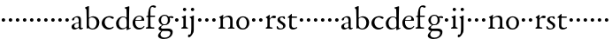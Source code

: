 SplineFontDB: 3.0
FontName: Nimbo
FullName: Nimbo
FamilyName: Nimbo
Weight: Regular
Copyright: Created by trashman with FontForge 2.0 (http://fontforge.sf.net)
UComments: "2010-10-30: Created." 
Version: 0.1
ItalicAngle: 0
UnderlinePosition: -100
UnderlineWidth: 50
Ascent: 800
Descent: 200
LayerCount: 3
Layer: 0 0 "Back"  1
Layer: 1 0 "Fore"  0
Layer: 2 0 "backup"  0
NeedsXUIDChange: 1
XUID: [1021 658 797806517 11461781]
OS2Version: 0
OS2_WeightWidthSlopeOnly: 0
OS2_UseTypoMetrics: 1
CreationTime: 1288472788
ModificationTime: 1288515072
OS2TypoAscent: 0
OS2TypoAOffset: 1
OS2TypoDescent: 0
OS2TypoDOffset: 1
OS2TypoLinegap: 0
OS2WinAscent: 0
OS2WinAOffset: 1
OS2WinDescent: 0
OS2WinDOffset: 1
HheadAscent: 0
HheadAOffset: 1
HheadDescent: 0
HheadDOffset: 1
OS2Vendor: 'PfEd'
MarkAttachClasses: 1
DEI: 91125
Encoding: UnicodeBmp
UnicodeInterp: none
NameList: Adobe Glyph List
DisplaySize: -48
AntiAlias: 1
FitToEm: 1
WinInfo: 84 12 4
BeginPrivate: 9
BlueValues 7 [-12 0]
OtherBlues 2 []
BlueScale 8 0.039625
BlueShift 1 7
BlueFuzz 1 0
StdHW 4 [36]
StemSnapH 28 [20 25 30 36 44 48 63 79 86]
StdVW 4 [66]
StemSnapV 28 [65 66 68 71 72 75 78 80 84]
EndPrivate
BeginChars: 65536 63

StartChar: a
Encoding: 97 97 0
Width: 364
VWidth: 0
Flags: W
HStem: -11 44<78.5 176.22 265 334.403> 340 33<124.597 202.032>
VStem: 23 77<42.397 124.173> 35 71<257.789 315.294> 227 61<49.9713 176.996 192.023 320.266>
LayerCount: 3
Fore
SplineSet
277 -11 m 0xd8
 253 -11 240 3 234 16 c 0
 225 34 228 43 226 43 c 0
 224 43 220 38 206 29 c 0
 182 14 147 -11 102 -11 c 0
 55 -11 23 21 23 63 c 0xe8
 23 161 139 172 210 193 c 0
 222 196 226 202 226 214 c 2
 226 242 l 2
 226 307 204 340 161 340 c 0
 144 340 134 334 124 330 c 0
 113 325 107 317 106 306 c 0
 103 284 94 249 59 249 c 0
 42 249 35 262 35 276 c 0
 35 294 51 313 72 328 c 0
 105 351 155 373 194 373 c 0
 245 373 289 358 289 263 c 0
 289 191 288 116 288 89 c 0
 288 52 288 32 310 32 c 0
 316 32 324 34 334 39 c 0
 342 43 348 39 348 33 c 0
 348 12 310 -11 277 -11 c 0xd8
100 89 m 0
 100 50 125 33 154 33 c 0
 167 33 181 37 194 43 c 0
 220 56 227 73 227 77 c 2
 227 157 l 2
 227 172 226 177 216 177 c 0
 212 177 197 174 190 172 c 0
 159 164 100 148 100 89 c 0
EndSplineSet
EndChar

StartChar: b
Encoding: 98 98 1
Width: 467
VWidth: 0
Flags: WO
HStem: -12 29<187.083 285.144> -4 21G<82 92.5> 336 32<195.487 285.542>
VStem: 28 113<583.906 632.44> 69 69<211.833 314.695 324.003 586.531> 76 63<53.9688 315.232 324.003 542.937> 357 77<95.7928 269.75>
LayerCount: 3
Fore
SplineSet
265 368 m 0x72
 352 368 434 304 434 187 c 0
 434 114 386 -12 240 -12 c 0xb2
 193 -12 163 12 116 12 c 0
 103 12 98 -4 87 -4 c 0
 77 -4 76 7 76 19 c 2
 76 206 l 2x66
 76 331 73 419 69 549 c 0x6a
 69 561 62 572 56 578 c 2
 34 599 l 2
 30 603 28 607 28 612 c 0
 28 620 33 627 40 629 c 0
 67 638 124 662 129 662 c 0
 142 662 141 648 141 638 c 2x72
 141 638 138 613 138 341 c 0x6a
 138 328 137 324 141 324 c 0
 143 324 147 327 154 331 c 0
 177 344 219 368 265 368 c 0x72
357 182 m 0
 357 266 307 336 224 336 c 0
 197 336 170 322 154 311 c 0
 141 302 139 296 139 287 c 2
 139 112 l 2xa6
 139 61 185 17 237 17 c 0
 315 17 357 104 357 182 c 0
EndSplineSet
EndChar

StartChar: c
Encoding: 99 99 2
Width: 397
VWidth: 0
Flags: W
HStem: -11 48<177.48 312.967> 344 36<169.826 287.338>
VStem: 26 83<112.579 266.31>
LayerCount: 3
Fore
SplineSet
244 380 m 0
 282 380 368 368 368 332 c 0
 368 309 350 300 338 300 c 0
 312 300 297 322 282 330 c 0
 262 341 247 344 229 344 c 0
 152 344 109 275 109 198 c 0
 109 107 173 37 243 37 c 0
 314 37 335 74 351 74 c 0
 361 74 363 67 363 61 c 0
 363 53 353 37 338 26 c 0
 304 1 263 -11 222 -11 c 0
 111 -11 26 70 26 178 c 0
 26 292 126 380 244 380 c 0
EndSplineSet
EndChar

StartChar: d
Encoding: 100 100 3
Width: 469
VWidth: 0
Flags: W
HStem: -9 37<162.439 265.716> 345 21<191.755 283.86>
VStem: 30 78<84.8207 251.299> 326 80<401.032 591.938> 332 65<33.0123 51 58.3917 277.891>
LayerCount: 3
Fore
SplineSet
30 161 m 0xf0
 30 276 123 366 226 366 c 0
 254 366 280 359 304 348 c 0
 319 341 324 335 326 335 c 0
 330 335 330 345 330 357 c 2
 330 372 l 2
 330 420 328 503 326 560 c 0
 326 573 323 582 306 591 c 2
 278 606 l 2
 266 612 271 624 279 626 c 0
 323 639 343 645 380 657 c 0
 383 658 393 661 396 661 c 0
 408 661 406 645 406 638 c 0xf0
 406 614 397 513 397 57 c 0xe8
 397 50 397 33 406 33 c 0
 411 33 434 44 437 44 c 0
 444 44 444 32 444 26 c 0
 444 23 443 20 441 19 c 0
 406 3 350 -24 339 -24 c 0
 329 -24 328 -13 328 -2 c 2
 328 51 l 1
 328 51 269 -9 191 -9 c 0
 87 -9 30 62 30 161 c 0xf0
235 345 m 0
 156 345 108 256 108 180 c 0
 108 106 138 28 225 28 c 0
 276 28 332 63 332 95 c 2
 332 220 l 2xe8
 332 299 308 345 235 345 c 0
EndSplineSet
EndChar

StartChar: e
Encoding: 101 101 4
Width: 382
VWidth: 0
Flags: W
HStem: -9 48<158.88 291.523> 246 20<107.087 273> 357 25<165.922 259.647>
VStem: 23 75<106.236 244.532> 282 71<260.5 326.553>
LayerCount: 3
Fore
SplineSet
221 382 m 0
 300 382 353 320 353 266 c 0
 353 255 353 244 343 244 c 0
 266 244 157 246 114 246 c 0
 98 246 98 225 98 201 c 0
 98 117 141 39 228 39 c 0
 280 39 310 55 341 90 c 0
 345 94 348 95 351 95 c 0
 358 95 360 90 360 84 c 0
 360 78 358 72 356 69 c 0
 330 28 271 -9 206 -9 c 0
 85 -9 23 79 23 186 c 0
 23 291 111 382 221 382 c 0
125 266 m 2
 240 266 l 2
 272 266 282 279 282 306 c 0
 282 342 246 357 214 357 c 0
 144 357 107 293 107 275 c 0
 107 269 109 266 125 266 c 2
EndSplineSet
EndChar

StartChar: f
Encoding: 102 102 5
Width: 319
VWidth: 0
Flags: W
HStem: -2 38<162.419 266.988> 334 36<35.8934 85.9881 153.107 283.999> 625 46<170.813 264.706>
VStem: 86 66<44.2904 331.901 370.121 557.907>
LayerCount: 3
Fore
SplineSet
233 671 m 0
 257 671 309 664 309 631 c 0
 309 613 297 602 277 602 c 0
 263 602 253 606 245 611 c 0
 233 618 225 625 210 625 c 0
 167 625 153 585 153 523 c 2
 153 385 l 2
 153 370 153 370 168 370 c 2
 270 370 l 2
 283 370 284 369 284 352 c 0
 284 335 283 334 269 334 c 2
 168 334 l 2
 153 334 152 334 152 320 c 0
 152 242 153 163 155 86 c 0
 156 38 181 36 237 36 c 0
 252 36 267 33 267 17 c 0
 267 -2 250 -2 227 -2 c 0
 195 -2 160 0 122 0 c 0
 97 0 70 -2 50 -2 c 0
 27 -2 21 5 21 17 c 0
 21 45 84 29 84 61 c 0
 84 138 86 263 86 315 c 0
 86 331 82 332 68 332 c 2
 56 332 l 2
 38 332 30 332 30 342 c 0
 30 352 48 362 72 369 c 0
 85 373 86 371 86 381 c 0
 86 469 95 671 233 671 c 0
EndSplineSet
EndChar

StartChar: g
Encoding: 103 103 6
Width: 482
VWidth: 0
Flags: W
HStem: -300 40<153.972 316.899> -65 67<145.041 375.653> 100 23<179.002 269.939> 309 46<373.282 476> 318 33<367.002 453.718> 353 28<177.606 278.065>
VStem: 43 70<-224.357 -143.435> 57 71<4.88879 48.1197 178.172 307.103> 321 62<168.375 316.033> 391 66<-182.762 -81.016>
LayerCount: 3
Fore
SplineSet
43 -199 m 0xeac0
 43 -157 92 -106 119 -81 c 0
 130 -70 137 -67 137 -65 c 0
 137 -63 130 -64 116 -59 c 0
 92 -50 57 -30 57 11 c 0
 57 43 111 72 143 91 c 0
 154 97 159 100 159 103 c 0
 159 108 148 111 133 122 c 0
 102 143 60 184 60 245 c 0
 60 328 148 381 227 381 c 0
 312 381 325 351 342 351 c 0xedc0
 378 351 449 355 454 355 c 0
 470 355 476 355 476 339 c 2
 476 320 l 2
 476 310 466 309 458 309 c 0xf1c0
 448 309 378 318 373 318 c 0
 370 318 367 317 367 315 c 0
 367 312 372 304 376 291 c 0
 380 278 383 263 383 250 c 0
 383 150 307 100 237 100 c 0
 224 100 211 101 198 101 c 0
 191 101 185 100 179 96 c 0
 149 76 128 58 128 30 c 0xe9c0
 128 11 144 2 169 2 c 0
 190 2 264 5 306 5 c 0
 377 5 457 -6 457 -94 c 0
 457 -236 322 -300 207 -300 c 0
 133 -300 43 -274 43 -199 c 0xeac0
230 -260 m 0
 314 -260 391 -213 391 -120 c 0
 391 -86 361 -69 328 -67 c 0
 280 -65 228 -65 178 -65 c 0
 173 -65 169 -65 157 -75 c 0
 129 -98 113 -137 113 -167 c 0xe2c0
 113 -217 152 -260 230 -260 c 0
128 237 m 0xe5c0
 128 174 161 123 225 123 c 0
 296 123 321 182 321 244 c 0
 321 304 290 353 230 353 c 0
 163 353 128 302 128 237 c 0xe5c0
EndSplineSet
EndChar

StartChar: h
Encoding: 104 104 7
Width: 194
VWidth: 0
Flags: W
HStem: 212 100<55.4375 138.562>
VStem: 47 100<220.438 303.562>
LayerCount: 3
Fore
SplineSet
47 262 m 0
 47 290 69 312 97 312 c 0
 125 312 147 290 147 262 c 0
 147 234 125 212 97 212 c 0
 69 212 47 234 47 262 c 0
EndSplineSet
EndChar

StartChar: i
Encoding: 105 105 8
Width: 233
VWidth: 0
Flags: W
HStem: -2 37<24.2053 79.4273 157.255 213.261> 513 94<78.3939 157.606>
VStem: 71 94<520.394 599.606> 84 68<41.0467 313.453>
LayerCount: 3
Fore
SplineSet
50 347 m 0xd0
 78 357 121 377 132 383 c 0
 137 385 141 387 145 387 c 0
 149 387 152 385 152 380 c 2
 152 81 l 2
 152 49 164 42 184 35 c 0
 206 27 214 24 214 11 c 0
 214 5 209 -2 201 -2 c 0
 178 -2 147 0 120 0 c 0
 98 0 69 -2 51 -2 c 0
 39 -2 24 -1 24 14 c 0
 24 32 42 32 55 38 c 0
 71 45 84 44 84 80 c 2
 84 292 l 2
 84 301 75 307 69 310 c 2
 43 323 l 2
 38 325 36 329 36 332 c 0
 36 338 43 344 50 347 c 0xd0
71 560 m 0xe0
 71 586 92 607 118 607 c 0
 144 607 165 586 165 560 c 0
 165 534 144 513 118 513 c 0
 92 513 71 534 71 560 c 0xe0
EndSplineSet
EndChar

StartChar: j
Encoding: 106 106 9
Width: 233
VWidth: 0
Flags: W
HStem: -247 80<-6.04517 56.7741> 513 94<78.3939 157.606>
VStem: 71 94<520.394 599.606> 83 70<-128.625 313.547>
LayerCount: 3
Fore
SplineSet
83 44 m 2xd0
 83 272 l 2
 83 299 70 309 64 312 c 2
 43 323 l 2
 38 326 36 331 36 334 c 0
 36 340 43 345 50 347 c 0
 83 356 114 371 131 380 c 0
 136 383 143 387 147 387 c 0
 151 387 156 385 156 380 c 0
 156 361 153 244 153 170 c 2
 153 -32 l 2
 153 -98 131 -136 103 -175 c 0
 73 -216 37 -247 9 -247 c 4
 -9 -247 -9 -229 -9 -214 c 16
 -9 -198 -4 -167 7 -167 c 2
 43 -167 l 2
 59 -167 83 -135 83 44 c 2xd0
71 560 m 0xe0
 71 586 92 607 118 607 c 0
 144 607 165 586 165 560 c 0
 165 534 144 513 118 513 c 0
 92 513 71 534 71 560 c 0xe0
EndSplineSet
EndChar

StartChar: k
Encoding: 107 107 10
Width: 194
VWidth: 0
Flags: W
HStem: 212 100<55.4375 138.562>
VStem: 47 100<220.438 303.562>
LayerCount: 3
Fore
SplineSet
47 262 m 0
 47 290 69 312 97 312 c 0
 125 312 147 290 147 262 c 0
 147 234 125 212 97 212 c 0
 69 212 47 234 47 262 c 0
EndSplineSet
EndChar

StartChar: l
Encoding: 108 108 11
Width: 194
VWidth: 0
Flags: W
HStem: 212 100<55.4375 138.562>
VStem: 47 100<220.438 303.562>
LayerCount: 3
Fore
SplineSet
47 262 m 0
 47 290 69 312 97 312 c 0
 125 312 147 290 147 262 c 0
 147 234 125 212 97 212 c 0
 69 212 47 234 47 262 c 0
EndSplineSet
EndChar

StartChar: m
Encoding: 109 109 12
Width: 194
VWidth: 0
Flags: W
HStem: 212 100<55.4375 138.562>
VStem: 47 100<220.438 303.562>
LayerCount: 3
Fore
SplineSet
47 262 m 0
 47 290 69 312 97 312 c 0
 125 312 147 290 147 262 c 0
 147 234 125 212 97 212 c 0
 69 212 47 234 47 262 c 0
EndSplineSet
EndChar

StartChar: n
Encoding: 110 110 13
Width: 511
VWidth: 0
Flags: W
HStem: -2 34<28.0124 79.5981 154.193 221.569 293.45 346.807> 335 40<231.751 327.541>
VStem: 84 68<34.0723 299.011> 357 72<42.342 307.232>
LayerCount: 3
Fore
SplineSet
163 391 m 0
 163 383 157 346 156 327 c 0
 155 317 153 305 164 314 c 0
 190 335 251 375 313 375 c 0
 391 375 422 332 424 269 c 0
 426 187 424 74 429 48 c 0
 434 20 484 35 484 12 c 0
 484 3 477 -2 467 -2 c 0
 460 -2 397 0 390 0 c 0
 363 0 326 -2 309 -2 c 0
 299 -2 293 1 293 12 c 0
 293 22 306 26 319 30 c 0
 331 34 343 39 347 42 c 0
 356 49 357 75 357 104 c 2
 357 237 l 2
 357 294 328 335 278 335 c 0
 238 335 213 324 183 305 c 0
 168 295 152 287 152 264 c 2
 152 73 l 2
 152 56 152 39 168 35 c 0
 184 30 222 31 222 12 c 0
 222 0 208 -2 190 -2 c 0
 171 -2 148 0 128 0 c 0
 103 0 74 -2 55 -2 c 0
 37 -2 28 0 28 15 c 0
 28 30 45 29 56 32 c 0
 75 37 82 46 83 64 c 0
 84 86 84 117 84 133 c 2
 84 182 l 2
 84 214 84 244 82 285 c 0
 81 296 82 300 69 309 c 2
 53 320 l 2
 42 328 43 336 56 342 c 0
 86 355 122 377 146 393 c 0
 149 395 153 398 157 398 c 0
 160 398 163 396 163 391 c 0
EndSplineSet
EndChar

StartChar: o
Encoding: 111 111 14
Width: 432
VWidth: 0
Flags: W
HStem: -12 34<161.602 270.649> 345 29<166.467 261.418>
VStem: 29 72<85.8685 272.067> 326 71<85.0435 283.578>
LayerCount: 3
Fore
SplineSet
215 345 m 0
 139 345 101 260 101 182 c 24
 101 105 136 22 216 22 c 0
 302 22 326 110 326 188 c 0
 326 270 285 345 215 345 c 0
218 374 m 0
 325 374 397 303 397 182 c 0
 397 65 320 -12 212 -12 c 0
 97 -12 29 60 29 181 c 0
 29 297 118 374 218 374 c 0
EndSplineSet
EndChar

StartChar: p
Encoding: 112 112 15
Width: 194
VWidth: 0
Flags: W
HStem: 212 100<55.4375 138.562>
VStem: 47 100<220.438 303.562>
LayerCount: 3
Fore
SplineSet
47 262 m 0
 47 290 69 312 97 312 c 0
 125 312 147 290 147 262 c 0
 147 234 125 212 97 212 c 0
 69 212 47 234 47 262 c 0
EndSplineSet
EndChar

StartChar: q
Encoding: 113 113 16
Width: 194
VWidth: 0
Flags: W
HStem: 212 100<55.4375 138.562>
VStem: 47 100<220.438 303.562>
LayerCount: 3
Fore
SplineSet
47 262 m 0
 47 290 69 312 97 312 c 0
 125 312 147 290 147 262 c 0
 147 234 125 212 97 212 c 0
 69 212 47 234 47 262 c 0
EndSplineSet
EndChar

StartChar: r
Encoding: 114 114 17
Width: 332
VWidth: 0
Flags: W
HStem: -2 35<155.793 233.922> 311 63<201.5 301.695>
VStem: 84 66<38.4679 287.978 293.013 304.234>
LayerCount: 3
Fore
SplineSet
273 374 m 0
 297 374 326 365 326 338 c 0
 326 310 305 300 282 300 c 0
 254 300 237 311 212 311 c 0
 191 311 175 294 163 277 c 0
 151 260 150 253 150 223 c 2
 150 74 l 2
 150 38 173 35 208 33 c 0
 222 32 234 30 234 14 c 0
 234 8 228 -2 211 -2 c 0
 188 -2 147 0 120 0 c 0
 101 0 79 -2 61 -2 c 0
 49 -2 36 -1 36 14 c 0
 36 25 44 29 57 35 c 0
 73 42 84 44 84 80 c 2
 84 282 l 2
 84 291 76 298 69 301 c 2
 50 310 l 2
 42 313 39 317 39 321 c 0
 39 325 43 331 50 335 c 0
 77 350 121 384 132 391 c 0
 136 393 141 396 145 396 c 0
 148 396 152 394 152 387 c 2
 148 320 l 2
 148 311 146 293 149 293 c 0
 153 293 163 303 168 308 c 0
 205 344 225 374 273 374 c 0
EndSplineSet
EndChar

StartChar: s
Encoding: 115 115 18
Width: 311
VWidth: 0
Flags: W
HStem: -8 30<82.0722 183.111> 2 86<25.7375 58.1515> 294 79<219.688 252.903> 350 27<129.943 216.985>
VStem: 43 71<252.82 338.283> 205 65<44.9595 126.863>
LayerCount: 3
Fore
SplineSet
22 64 m 0x4c
 22 76 25 88 36 88 c 0x4c
 47 88 52 79 58 68 c 0
 74 38 90 22 139 22 c 0
 174 22 205 46 205 79 c 0
 205 164 43 175 43 275 c 0
 43 359 119 377 180 377 c 4x9c
 198 377 214 376 232 373 c 0
 250 370 255 352 255 333 c 2
 255 312 l 2
 255 303 255 296 246 294 c 0x2c
 238 292 234 299 227 307 c 2
 209 329 l 2
 198 343 193 350 167 350 c 0
 144 350 114 335 114 303 c 0
 114 214 270 214 270 104 c 0
 270 31 191 -8 121 -8 c 0x9c
 91 -8 63 -6 47 2 c 0
 30 10 22 15 22 64 c 0x4c
EndSplineSet
EndChar

StartChar: t
Encoding: 116 116 19
Width: 318
VWidth: 0
Flags: W
HStem: -10 47<161.702 265.808> 327 37<150.094 295.993>
VStem: 78 66<54.1026 327>
LayerCount: 3
Fore
SplineSet
277 18 m 0
 248 0 206 -10 178 -10 c 0
 128 -10 78 21 78 83 c 0
 78 166 81 304 81 312 c 0
 81 320 81 327 68 327 c 2
 42 327 l 2
 32 327 32 333 32 339 c 0
 32 344 49 358 57 365 c 0
 81 385 110 414 137 439 c 0
 138 440 142 441 143 441 c 0
 147 441 150 434 150 428 c 2
 150 376 l 2
 150 364 151 364 164 364 c 2
 286 364 l 2
 294 364 296 357 296 348 c 0
 296 339 296 327 288 327 c 2
 162 327 l 2
 149 327 146 326 146 315 c 0
 146 303 144 140 144 125 c 0
 144 71 160 37 220 37 c 0
 232 37 255 42 273 53 c 0
 277 55 284 61 292 61 c 0
 298 61 303 56 303 48 c 0
 303 35 290 26 277 18 c 0
EndSplineSet
EndChar

StartChar: u
Encoding: 117 117 20
Width: 194
VWidth: 0
Flags: W
HStem: 212 100<55.4375 138.562>
VStem: 47 100<220.438 303.562>
LayerCount: 3
Fore
SplineSet
47 262 m 0
 47 290 69 312 97 312 c 0
 125 312 147 290 147 262 c 0
 147 234 125 212 97 212 c 0
 69 212 47 234 47 262 c 0
EndSplineSet
EndChar

StartChar: v
Encoding: 118 118 21
Width: 194
VWidth: 0
Flags: W
HStem: 212 100<55.4375 138.562>
VStem: 47 100<220.438 303.562>
LayerCount: 3
Fore
SplineSet
47 262 m 0
 47 290 69 312 97 312 c 0
 125 312 147 290 147 262 c 0
 147 234 125 212 97 212 c 0
 69 212 47 234 47 262 c 0
EndSplineSet
EndChar

StartChar: w
Encoding: 119 119 22
Width: 194
VWidth: 0
Flags: W
HStem: 212 100<55.4375 138.562>
VStem: 47 100<220.438 303.562>
LayerCount: 3
Fore
SplineSet
47 262 m 0
 47 290 69 312 97 312 c 0
 125 312 147 290 147 262 c 0
 147 234 125 212 97 212 c 0
 69 212 47 234 47 262 c 0
EndSplineSet
EndChar

StartChar: x
Encoding: 120 120 23
Width: 194
VWidth: 0
Flags: W
HStem: 212 100<55.4375 138.562>
VStem: 47 100<220.438 303.562>
LayerCount: 3
Fore
SplineSet
47 262 m 0
 47 290 69 312 97 312 c 0
 125 312 147 290 147 262 c 0
 147 234 125 212 97 212 c 0
 69 212 47 234 47 262 c 0
EndSplineSet
EndChar

StartChar: y
Encoding: 121 121 24
Width: 194
VWidth: 0
Flags: W
HStem: 212 100<55.4375 138.562>
VStem: 47 100<220.438 303.562>
LayerCount: 3
Fore
SplineSet
47 262 m 0
 47 290 69 312 97 312 c 0
 125 312 147 290 147 262 c 0
 147 234 125 212 97 212 c 0
 69 212 47 234 47 262 c 0
EndSplineSet
EndChar

StartChar: z
Encoding: 122 122 25
Width: 194
VWidth: 0
Flags: W
HStem: 212 100<55.4375 138.562>
VStem: 47 100<220.438 303.562>
LayerCount: 3
Fore
SplineSet
47 262 m 0
 47 290 69 312 97 312 c 0
 125 312 147 290 147 262 c 0
 147 234 125 212 97 212 c 0
 69 212 47 234 47 262 c 0
EndSplineSet
EndChar

StartChar: A
Encoding: 65 65 26
Width: 364
VWidth: 0
Flags: W
HStem: -11 44<78.5 176.22 265 334.403> 340 33<124.597 202.032>
VStem: 23 77<42.397 124.173> 35 71<257.789 315.294> 227 61<49.9713 176.996 192.023 320.266>
LayerCount: 3
Fore
Refer: 0 97 N 1 0 0 1 0 0 2
EndChar

StartChar: B
Encoding: 66 66 27
Width: 467
VWidth: 0
Flags: W
HStem: -12 29<187.083 285.144> -4 21<82 92.5> 336 32<195.487 285.542>
VStem: 28 113<583.906 632.44> 69 69<211.833 314.695 324.003 586.531> 76 63<53.9688 315.232 324.003 542.937> 357 77<95.7928 269.75>
LayerCount: 3
Fore
Refer: 1 98 N 1 0 0 1 0 0 2
EndChar

StartChar: C
Encoding: 67 67 28
Width: 397
VWidth: 0
Flags: W
HStem: -11 48<177.48 312.967> 344 36<169.826 287.338>
VStem: 26 83<112.579 266.31>
LayerCount: 3
Fore
Refer: 2 99 N 1 0 0 1 0 0 2
EndChar

StartChar: D
Encoding: 68 68 29
Width: 469
VWidth: 0
Flags: W
HStem: -9 37<162.439 265.716> 345 21<191.755 283.86>
VStem: 30 78<84.8207 251.299> 326 80<401.032 591.938> 332 65<33.0123 51 58.3917 277.891>
LayerCount: 3
Fore
Refer: 3 100 N 1 0 0 1 0 0 2
EndChar

StartChar: E
Encoding: 69 69 30
Width: 382
VWidth: 0
Flags: W
HStem: -9 48<158.88 291.523> 246 20<107.087 273> 357 25<165.922 259.647>
VStem: 23 75<106.236 244.532> 282 71<260.5 326.553>
LayerCount: 3
Fore
Refer: 4 101 N 1 0 0 1 0 0 2
EndChar

StartChar: F
Encoding: 70 70 31
Width: 319
VWidth: 0
Flags: W
HStem: -2 38<162.419 266.988> 334 36<35.8934 85.9881 153.107 283.999> 625 46<170.813 264.706>
VStem: 86 66<44.2904 331.901 370.121 557.907>
LayerCount: 3
Fore
Refer: 5 102 N 1 0 0 1 0 0 2
EndChar

StartChar: G
Encoding: 71 71 32
Width: 482
VWidth: 0
Flags: W
HStem: -300 40<153.972 316.899> -65 67<145.041 375.653> 100 23<179.002 269.939> 309 46<373.282 476> 318 33<367.002 453.718> 353 28<177.606 278.065>
VStem: 43 70<-224.357 -143.435> 57 71<4.88879 48.1197 178.172 307.103> 321 62<168.375 316.033> 391 66<-182.762 -81.016>
LayerCount: 3
Fore
Refer: 6 103 N 1 0 0 1 0 0 2
EndChar

StartChar: H
Encoding: 72 72 33
Width: 194
VWidth: 0
Flags: W
HStem: 212 100<55.4375 138.562>
VStem: 47 100<220.438 303.562>
LayerCount: 3
Fore
Refer: 7 104 N 1 0 0 1 0 0 2
EndChar

StartChar: I
Encoding: 73 73 34
Width: 233
VWidth: 0
Flags: W
HStem: -2 37<24.2053 79.4273 157.255 213.261> 513 94<78.3939 157.606>
VStem: 71 94<520.394 599.606> 84 68<41.0467 313.453>
LayerCount: 3
Fore
Refer: 8 105 N 1 0 0 1 0 0 2
EndChar

StartChar: J
Encoding: 74 74 35
Width: 233
VWidth: 0
Flags: W
HStem: -247 80<-6.04517 56.7741> 513 94<78.3939 157.606>
VStem: 71 94<520.394 599.606> 83 70<-128.625 313.547>
LayerCount: 3
Fore
Refer: 9 106 N 1 0 0 1 0 0 2
EndChar

StartChar: K
Encoding: 75 75 36
Width: 194
VWidth: 0
Flags: W
HStem: 212 100<55.4375 138.562>
VStem: 47 100<220.438 303.562>
LayerCount: 3
Fore
Refer: 10 107 N 1 0 0 1 0 0 2
EndChar

StartChar: L
Encoding: 76 76 37
Width: 194
VWidth: 0
Flags: W
HStem: 212 100<55.4375 138.562>
VStem: 47 100<220.438 303.562>
LayerCount: 3
Fore
Refer: 11 108 N 1 0 0 1 0 0 2
EndChar

StartChar: M
Encoding: 77 77 38
Width: 194
VWidth: 0
Flags: W
HStem: 212 100<55.4375 138.562>
VStem: 47 100<220.438 303.562>
LayerCount: 3
Fore
Refer: 12 109 N 1 0 0 1 0 0 2
EndChar

StartChar: N
Encoding: 78 78 39
Width: 511
VWidth: 0
Flags: W
HStem: -2 34<28.0124 79.5981 154.193 221.569 293.45 346.807> 335 40<231.751 327.541>
VStem: 84 68<34.0723 299.011> 357 72<42.342 307.232>
LayerCount: 3
Fore
Refer: 13 110 N 1 0 0 1 0 0 2
EndChar

StartChar: O
Encoding: 79 79 40
Width: 432
VWidth: 0
Flags: W
HStem: -12 34<161.602 270.649> 345 29<166.467 261.418>
VStem: 29 72<85.8685 272.067> 326 71<85.0435 283.578>
LayerCount: 3
Fore
Refer: 14 111 N 1 0 0 1 0 0 2
EndChar

StartChar: P
Encoding: 80 80 41
Width: 194
VWidth: 0
Flags: W
HStem: 212 100<55.4375 138.562>
VStem: 47 100<220.438 303.562>
LayerCount: 3
Fore
Refer: 15 112 N 1 0 0 1 0 0 2
EndChar

StartChar: Q
Encoding: 81 81 42
Width: 194
VWidth: 0
Flags: W
HStem: 212 100<55.4375 138.562>
VStem: 47 100<220.438 303.562>
LayerCount: 3
Fore
Refer: 16 113 N 1 0 0 1 0 0 2
EndChar

StartChar: R
Encoding: 82 82 43
Width: 332
VWidth: 0
Flags: W
HStem: -2 35<155.793 233.922> 311 63<201.5 301.695>
VStem: 84 66<38.4679 287.978 293.013 304.234>
LayerCount: 3
Fore
Refer: 17 114 N 1 0 0 1 0 0 2
EndChar

StartChar: S
Encoding: 83 83 44
Width: 311
VWidth: 0
Flags: W
HStem: -8 30<82.0722 183.111> 2 86<25.7375 58.1515> 294 79<219.688 252.903> 350 27<129.943 216.985>
VStem: 43 71<252.82 338.283> 205 65<44.9595 126.863>
LayerCount: 3
Fore
Refer: 18 115 N 1 0 0 1 0 0 2
EndChar

StartChar: T
Encoding: 84 84 45
Width: 318
VWidth: 0
Flags: W
HStem: -10 47<161.702 265.808> 327 37<150.094 295.993>
VStem: 78 66<54.1026 327>
LayerCount: 3
Fore
Refer: 19 116 N 1 0 0 1 0 0 2
EndChar

StartChar: U
Encoding: 85 85 46
Width: 194
VWidth: 0
Flags: W
HStem: 212 100<55.4375 138.562>
VStem: 47 100<220.438 303.562>
LayerCount: 3
Fore
Refer: 20 117 N 1 0 0 1 0 0 2
EndChar

StartChar: V
Encoding: 86 86 47
Width: 194
VWidth: 0
Flags: W
HStem: 212 100<55.4375 138.562>
VStem: 47 100<220.438 303.562>
LayerCount: 3
Fore
Refer: 21 118 N 1 0 0 1 0 0 2
EndChar

StartChar: W
Encoding: 87 87 48
Width: 194
VWidth: 0
Flags: W
HStem: 212 100<55.4375 138.562>
VStem: 47 100<220.438 303.562>
LayerCount: 3
Fore
Refer: 22 119 N 1 0 0 1 0 0 2
EndChar

StartChar: X
Encoding: 88 88 49
Width: 194
VWidth: 0
Flags: W
HStem: 212 100<55.4375 138.562>
VStem: 47 100<220.438 303.562>
LayerCount: 3
Fore
Refer: 23 120 N 1 0 0 1 0 0 2
EndChar

StartChar: Y
Encoding: 89 89 50
Width: 194
VWidth: 0
Flags: W
HStem: 212 100<55.4375 138.562>
VStem: 47 100<220.438 303.562>
LayerCount: 3
Fore
Refer: 24 121 N 1 0 0 1 0 0 2
EndChar

StartChar: Z
Encoding: 90 90 51
Width: 194
VWidth: 0
Flags: W
HStem: 212 100<55.4375 138.562>
VStem: 47 100<220.438 303.562>
LayerCount: 3
Fore
Refer: 25 122 N 1 0 0 1 0 0 2
EndChar

StartChar: zero
Encoding: 48 48 52
Width: 194
VWidth: 0
Flags: W
HStem: 212 100<55.4375 138.562>
VStem: 47 100<220.438 303.562>
LayerCount: 3
Fore
SplineSet
47 262 m 0
 47 290 69 312 97 312 c 0
 125 312 147 290 147 262 c 0
 147 234 125 212 97 212 c 0
 69 212 47 234 47 262 c 0
EndSplineSet
EndChar

StartChar: one
Encoding: 49 49 53
Width: 194
VWidth: 0
Flags: W
HStem: 212 100<55.4375 138.562>
VStem: 47 100<220.438 303.562>
LayerCount: 3
Fore
SplineSet
47 262 m 0
 47 290 69 312 97 312 c 0
 125 312 147 290 147 262 c 0
 147 234 125 212 97 212 c 0
 69 212 47 234 47 262 c 0
EndSplineSet
EndChar

StartChar: two
Encoding: 50 50 54
Width: 194
VWidth: 0
Flags: W
HStem: 212 100<55.4375 138.562>
VStem: 47 100<220.438 303.562>
LayerCount: 3
Fore
SplineSet
47 262 m 0
 47 290 69 312 97 312 c 0
 125 312 147 290 147 262 c 0
 147 234 125 212 97 212 c 0
 69 212 47 234 47 262 c 0
EndSplineSet
EndChar

StartChar: three
Encoding: 51 51 55
Width: 194
VWidth: 0
Flags: W
HStem: 212 100<55.4375 138.562>
VStem: 47 100<220.438 303.562>
LayerCount: 3
Fore
SplineSet
47 262 m 0
 47 290 69 312 97 312 c 0
 125 312 147 290 147 262 c 0
 147 234 125 212 97 212 c 0
 69 212 47 234 47 262 c 0
EndSplineSet
EndChar

StartChar: four
Encoding: 52 52 56
Width: 194
VWidth: 0
Flags: W
HStem: 212 100<55.4375 138.562>
VStem: 47 100<220.438 303.562>
LayerCount: 3
Fore
SplineSet
47 262 m 0
 47 290 69 312 97 312 c 0
 125 312 147 290 147 262 c 0
 147 234 125 212 97 212 c 0
 69 212 47 234 47 262 c 0
EndSplineSet
EndChar

StartChar: five
Encoding: 53 53 57
Width: 194
VWidth: 0
Flags: W
HStem: 212 100<55.4375 138.562>
VStem: 47 100<220.438 303.562>
LayerCount: 3
Fore
SplineSet
47 262 m 0
 47 290 69 312 97 312 c 0
 125 312 147 290 147 262 c 0
 147 234 125 212 97 212 c 0
 69 212 47 234 47 262 c 0
EndSplineSet
EndChar

StartChar: six
Encoding: 54 54 58
Width: 194
VWidth: 0
Flags: W
HStem: 212 100<55.4375 138.562>
VStem: 47 100<220.438 303.562>
LayerCount: 3
Fore
SplineSet
47 262 m 0
 47 290 69 312 97 312 c 0
 125 312 147 290 147 262 c 0
 147 234 125 212 97 212 c 0
 69 212 47 234 47 262 c 0
EndSplineSet
EndChar

StartChar: seven
Encoding: 55 55 59
Width: 194
VWidth: 0
Flags: W
HStem: 212 100<55.4375 138.562>
VStem: 47 100<220.438 303.562>
LayerCount: 3
Fore
SplineSet
47 262 m 0
 47 290 69 312 97 312 c 0
 125 312 147 290 147 262 c 0
 147 234 125 212 97 212 c 0
 69 212 47 234 47 262 c 0
EndSplineSet
EndChar

StartChar: eight
Encoding: 56 56 60
Width: 194
VWidth: 0
Flags: W
HStem: 212 100<55.4375 138.562>
VStem: 47 100<220.438 303.562>
LayerCount: 3
Fore
SplineSet
47 262 m 0
 47 290 69 312 97 312 c 0
 125 312 147 290 147 262 c 0
 147 234 125 212 97 212 c 0
 69 212 47 234 47 262 c 0
EndSplineSet
EndChar

StartChar: nine
Encoding: 57 57 61
Width: 194
VWidth: 0
Flags: W
HStem: 212 100<55.4375 138.562>
VStem: 47 100<220.438 303.562>
LayerCount: 3
Fore
SplineSet
47 262 m 0
 47 290 69 312 97 312 c 0
 125 312 147 290 147 262 c 0
 147 234 125 212 97 212 c 0
 69 212 47 234 47 262 c 0
EndSplineSet
EndChar

StartChar: space
Encoding: 32 32 62
Width: 248
VWidth: 0
Flags: W
LayerCount: 3
EndChar
EndChars
EndSplineFont
